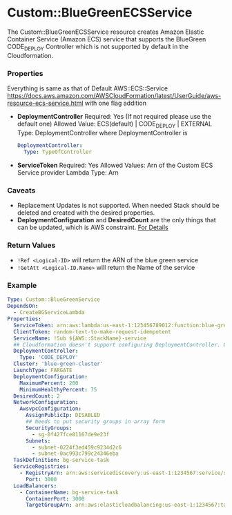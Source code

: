 #+DATE: Wed Sep 11 19:53:35 +0545 2019

* Custom::BlueGreenECSService
  The Custom::BlueGreenECSService resource creates Amazon Elastic Container Service (Amazon ECS) service that supports the BlueGreen CODE_DEPLOY Controller which is not supported by default in the Cloudformation.

*** Properties
    Everything is same as that of Default AWS::ECS::Service https://docs.aws.amazon.com/AWSCloudFormation/latest/UserGuide/aws-resource-ecs-service.html with one flag addition
    - *DeploymentController*
      Required: Yes (If not required please use the default one)
      Allowed Value: ECS(default) | CODE_DEPLOY | EXTERNAL
      Type: DeploymentController where DeploymentController is
      #+BEGIN_SRC yaml
      DeploymentController:
        Type: TypeOfController
      #+END_SRC
    - *ServiceToken*
      Required: Yes
      Allowed Values: Arn of the Custom ECS Service provider Lambda
      Type: Arn

*** Caveats
    - Replacement Updates is not supported. When needed Stack should be deleted and created with the desired properties.
    - *DeploymentConfiguration* and *DesiredCount* are the only things that can be updated, which is AWS constraint. [[https://docs.aws.amazon.com/sdk-for-go/api/service/ecs/#ECS.UpdateService][For Details]]

*** Return Values
    - ~!Ref <Logical-ID>~ will return the ARN of the blue green service
    - ~!GetAtt <Logical-ID.Name>~ will return the Name of the service

*** Example
    #+BEGIN_SRC yaml
    Type: Custom::BlueGreenService
    DependsOn:
      - CreateBGServiceLambda
    Properties:
      ServiceToken: arn:aws:lambda:us-east-1:123456789012:function:blue-green-ecs-service-provi-CreateBGServiceLambda-127CDSL6PYRJ0
      ClientToken: random-text-to-make-request-idempotent
      ServiceName: !Sub ${AWS::StackName}-service
      ## Cloudformation doesn't support configuring DeploymentController. Only because of this we had to create custom resource
      DeploymentController:
        Type: 'CODE_DEPLOY'
      Cluster: 'blue-green-cluster'
      LaunchType: FARGATE
      DeploymentConfiguration:
        MaximumPercent: 200
        MinimumHealthyPercent: 75
      DesiredCount: 2
      NetworkConfiguration:
        AwsvpcConfiguration:
          AssignPublicIp: DISABLED
          ## Needs to put security groups in array form
          SecurityGroups:
            - sg-0f427fce01167de9e23f
          Subnets:
            - subnet-0224f3ed459c9234d2c6
            - subnet-0ac993c799c24346eba
      TaskDefinition: bg-service-task
      ServiceRegistries:
        - RegistryArn: arn:aws:servicediscovery:us-east-1:1234567:service/srv-lh246p5apv7y2to3k
          Port: 3000
      LoadBalancers:
        - ContainerName: bg-service-task
          ContainerPort: 3000
          TargetGroupArn: arn:aws:elasticloadbalancing:us-east-1:1234567:targetgroup/Targe-HTL4BHVMZHZA/0019a9406f761f1d
    #+END_SRC
